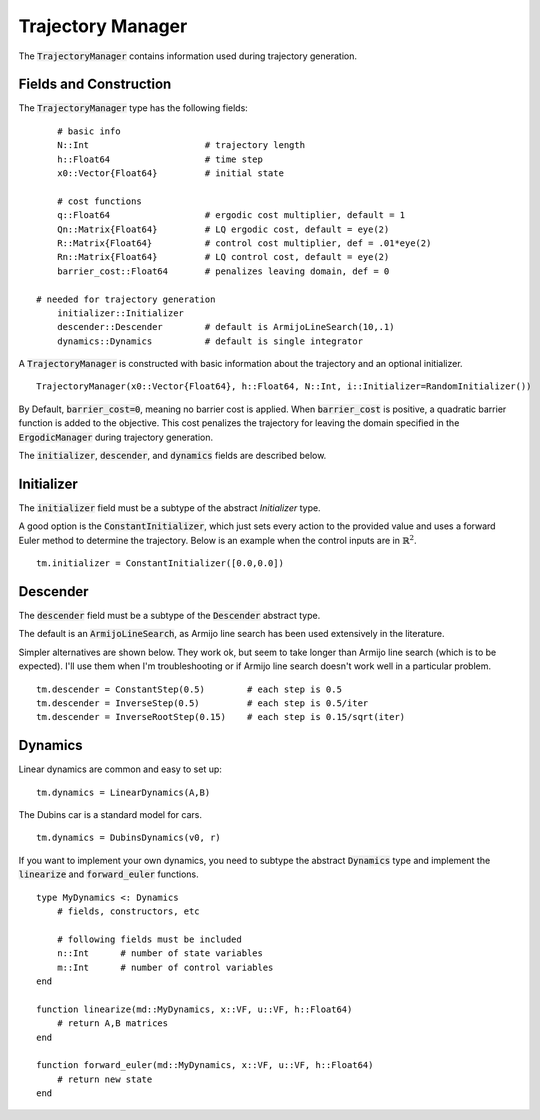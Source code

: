 =========================
Trajectory Manager
=========================
The :code:`TrajectoryManager` contains information used during trajectory generation.

Fields and Construction
=========================
The :code:`TrajectoryManager` type has the following fields:
::

	# basic info
	N::Int                      # trajectory length
	h::Float64                  # time step
	x0::Vector{Float64}         # initial state
	
	# cost functions
	q::Float64                  # ergodic cost multiplier, default = 1
	Qn::Matrix{Float64}         # LQ ergodic cost, default = eye(2)
	R::Matrix{Float64}          # control cost multiplier, def = .01*eye(2)
	Rn::Matrix{Float64}         # LQ control cost, default = eye(2)
	barrier_cost::Float64       # penalizes leaving domain, def = 0

    # needed for trajectory generation
	initializer::Initializer
	descender::Descender        # default is ArmijoLineSearch(10,.1)
	dynamics::Dynamics          # default is single integrator

A :code:`TrajectoryManager` is constructed with basic information about the trajectory and an optional initializer.
::

	TrajectoryManager(x0::Vector{Float64}, h::Float64, N::Int, i::Initializer=RandomInitializer())

By Default,  :code:`barrier_cost=0`, meaning no barrier cost is applied. When :code:`barrier_cost` is positive, a quadratic barrier function is added to the objective. This cost penalizes the trajectory for leaving the domain specified in the :code:`ErgodicManager` during trajectory generation.

The :code:`initializer`, :code:`descender`, and :code:`dynamics` fields are described below.


Initializer
============
The :code:`initializer` field must be a subtype of the abstract `Initializer` type.

A good option is the :code:`ConstantInitializer`, which just sets every action to the provided value and uses a forward Euler method to determine the trajectory. Below is an example when the control inputs are in :math:`\mathbb{R}^2`.
::
    
    tm.initializer = ConstantInitializer([0.0,0.0])


Descender
============
The :code:`descender` field must be a subtype of the :code:`Descender` abstract type.

The default is an :code:`ArmijoLineSearch`, as Armijo line search has been used extensively in the literature.

Simpler alternatives are shown below. They work ok, but seem to take longer than Armijo line search (which is to be expected). I'll use them when I'm troubleshooting or if Armijo line search doesn't work well in a particular problem.
::

    tm.descender = ConstantStep(0.5)        # each step is 0.5
    tm.descender = InverseStep(0.5)         # each step is 0.5/iter
    tm.descender = InverseRootStep(0.15)    # each step is 0.15/sqrt(iter)


Dynamics
===========
Linear dynamics are common and easy to set up:
::

    tm.dynamics = LinearDynamics(A,B)

The Dubins car is a standard model for cars.
::

    tm.dynamics = DubinsDynamics(v0, r)

If you want to implement your own dynamics, you need to subtype the abstract :code:`Dynamics` type and implement the :code:`linearize` and :code:`forward_euler` functions. 
::

    type MyDynamics <: Dynamics
        # fields, constructors, etc

        # following fields must be included
        n::Int      # number of state variables
        m::Int      # number of control variables
    end

    function linearize(md::MyDynamics, x::VF, u::VF, h::Float64)
        # return A,B matrices
    end

    function forward_euler(md::MyDynamics, x::VF, u::VF, h::Float64)
        # return new state
    end
